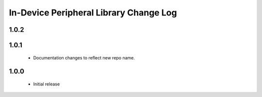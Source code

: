 In-Device Peripheral Library Change Log
=======================================

1.0.2
-----
  
1.0.1
-----
  * Documentation changes to reflect new repo name.

1.0.0
-----
  * Initial release
